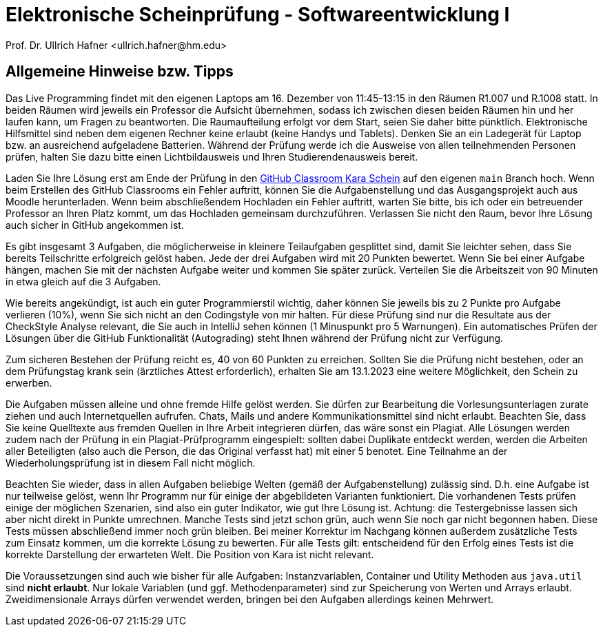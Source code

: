 = Elektronische Scheinprüfung - Softwareentwicklung I
:icons: font
Prof. Dr. Ullrich Hafner <ullrich.hafner@hm.edu>
:toc-title: Inhaltsverzeichnis
:chapter-label:
:chapter-refsig: Kapitel
:section-label: Abschnitt
:section-refsig: Abschnitt

:xrefstyle: short
:!sectnums:
:partnums:
ifndef::includedir[:includedir: ./]
ifndef::imagesdir[:imagesdir: ./]
ifndef::plantUMLDir[:plantUMLDir: .plantuml/]
:figure-caption: Abbildung
:table-caption: Tabelle

ifdef::env-github[]
:tip-caption: :bulb:
:note-caption: :information_source:
:important-caption: :heavy_exclamation_mark:
:caution-caption: :fire:
:warning-caption: :warning:
endif::[]


[hinweise]
== Allgemeine Hinweise bzw. Tipps

Das Live Programming findet mit den eigenen Laptops am 16. Dezember von 11:45-13:15 in den Räumen R1.007 und R.1008 statt. In beiden Räumen wird jeweils ein Professor die Aufsicht übernehmen, sodass ich zwischen diesen beiden Räumen hin und her laufen kann, um Fragen zu beantworten. Die Raumaufteilung erfolgt vor dem Start, seien Sie daher bitte pünktlich. Elektronische Hilfsmittel sind neben dem eigenen Rechner keine erlaubt (keine Handys und Tablets). Denken Sie an ein Ladegerät für Laptop bzw. an ausreichend aufgeladene Batterien. Während der Prüfung werde ich die Ausweise von allen teilnehmenden Personen prüfen, halten Sie dazu bitte einen Lichtbildausweis und Ihren Studierendenausweis bereit.

Laden Sie Ihre Lösung erst am Ende der Prüfung in den https://classroom.github.com/TODO[GitHub Classroom Kara Schein] auf den eigenen `main` Branch hoch. Wenn beim Erstellen des GitHub Classrooms ein Fehler auftritt, können Sie die Aufgabenstellung und das Ausgangsprojekt auch aus Moodle herunterladen. Wenn beim abschließendem Hochladen ein Fehler auftritt, warten Sie bitte, bis ich oder ein betreuender Professor an Ihren Platz kommt, um das Hochladen gemeinsam durchzuführen. Verlassen Sie nicht den Raum, bevor Ihre Lösung auch sicher in GitHub angekommen ist.

Es gibt insgesamt 3 Aufgaben, die möglicherweise in kleinere Teilaufgaben gesplittet sind, damit Sie leichter sehen, dass Sie bereits Teilschritte erfolgreich gelöst haben. Jede der drei Aufgaben wird mit 20 Punkten bewertet. Wenn Sie bei einer Aufgabe hängen, machen Sie mit der nächsten Aufgabe weiter und kommen Sie später zurück. Verteilen Sie die Arbeitszeit von 90 Minuten in etwa gleich auf die 3 Aufgaben.

Wie bereits angekündigt, ist auch ein guter Programmierstil wichtig, daher können Sie jeweils bis zu 2 Punkte pro Aufgabe verlieren (10%), wenn Sie sich nicht an den Codingstyle von mir halten. Für diese Prüfung sind nur die Resultate aus der CheckStyle Analyse relevant, die Sie auch in IntelliJ sehen können (1 Minuspunkt pro 5 Warnungen). Ein automatisches Prüfen der Lösungen über die GitHub Funktionalität (Autograding) steht Ihnen während der Prüfung nicht zur Verfügung.

Zum sicheren Bestehen der Prüfung reicht es, 40 von 60 Punkten zu erreichen. Sollten Sie die Prüfung nicht bestehen, oder an dem Prüfungstag krank sein (ärztliches Attest erforderlich), erhalten Sie am 13.1.2023 eine weitere Möglichkeit, den Schein zu erwerben.

Die Aufgaben müssen alleine und ohne fremde Hilfe gelöst werden. Sie dürfen zur Bearbeitung die Vorlesungsunterlagen zurate ziehen und auch Internetquellen aufrufen. Chats, Mails und andere Kommunikationsmittel sind nicht erlaubt. Beachten Sie, dass Sie keine Quelltexte aus fremden Quellen in Ihre Arbeit integrieren dürfen, das wäre sonst ein Plagiat. Alle Lösungen werden zudem nach der Prüfung in ein Plagiat-Prüfprogramm eingespielt: sollten dabei Duplikate entdeckt werden, werden die Arbeiten aller Beteiligten (also auch die Person, die das Original verfasst hat) mit einer 5 benotet. Eine Teilnahme an der Wiederholungsprüfung ist in diesem Fall nicht möglich.

Beachten Sie wieder, dass in allen Aufgaben beliebige Welten (gemäß der Aufgabenstellung) zulässig sind. D.h. eine Aufgabe ist nur teilweise gelöst, wenn Ihr Programm nur für einige der abgebildeten Varianten funktioniert. Die vorhandenen Tests prüfen einige der möglichen Szenarien, sind also ein guter Indikator, wie gut Ihre Lösung ist. Achtung: die Testergebnisse lassen sich aber nicht direkt in Punkte umrechnen. Manche Tests sind jetzt schon grün, auch wenn Sie noch gar nicht begonnen haben. Diese Tests müssen abschließend immer noch grün bleiben. Bei meiner Korrektur im Nachgang können außerdem zusätzliche Tests zum Einsatz kommen, um die korrekte Lösung zu bewerten. Für alle Tests gilt: entscheidend für den Erfolg eines Tests ist die korrekte Darstellung der erwarteten Welt. Die Position von Kara ist nicht relevant.

Die Voraussetzungen sind auch wie bisher für alle Aufgaben: Instanzvariablen, Container und Utility Methoden aus `java.util` sind **nicht erlaubt**. Nur lokale Variablen (und ggf. Methodenparameter) sind zur Speicherung von Werten und Arrays erlaubt. Zweidimensionale Arrays dürfen verwendet werden, bringen bei den Aufgaben allerdings keinen Mehrwert.
